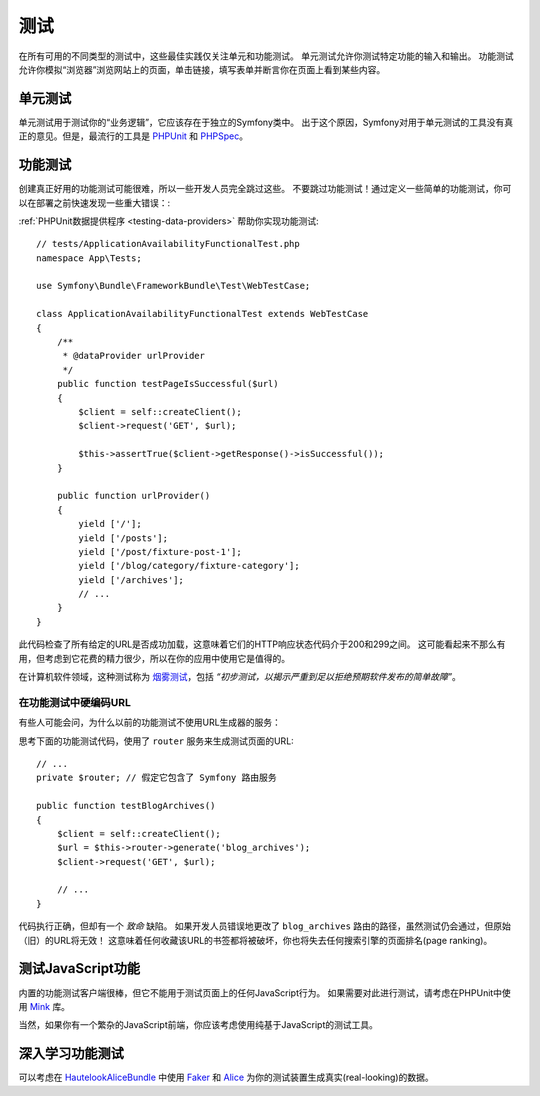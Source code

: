 测试
=====

在所有可用的不同类型的测试中，这些最佳实践仅关注单元和功能测试。
单元测试允许你测试特定功能的输入和输出。
功能测试允许你模拟“浏览器”浏览网站上的页面，单击链接，填写表单并断言你在页面上看到某些内容。

单元测试
----------

单元测试用于测试你的“业务逻辑”，它应该存在于独立的Symfony类中。
出于这个原因，Symfony对用于单元测试的工具没有真正的意见。但是，最流行的工具是 `PHPUnit`_ 和 `PHPSpec`_。

功能测试
----------------

创建真正好用的功能测试可能很难，所以一些开发人员完全跳过这些。
不要跳过功能测试！通过定义一些简单的功能测试，你可以在部署之前快速发现一些重大错误：:

.. best-practice::

    定义一个功能测试，至少检查你的应用页面是否成功加载。

:ref:`PHPUnit数据提供程序 <testing-data-providers>` 帮助你实现功能测试::

    // tests/ApplicationAvailabilityFunctionalTest.php
    namespace App\Tests;

    use Symfony\Bundle\FrameworkBundle\Test\WebTestCase;

    class ApplicationAvailabilityFunctionalTest extends WebTestCase
    {
        /**
         * @dataProvider urlProvider
         */
        public function testPageIsSuccessful($url)
        {
            $client = self::createClient();
            $client->request('GET', $url);

            $this->assertTrue($client->getResponse()->isSuccessful());
        }

        public function urlProvider()
        {
            yield ['/'];
            yield ['/posts'];
            yield ['/post/fixture-post-1'];
            yield ['/blog/category/fixture-category'];
            yield ['/archives'];
            // ...
        }
    }

此代码检查了所有给定的URL是否成功加载，这意味着它们的HTTP响应状态代码介于200和299之间。
这可能看起来不那么有用，但考虑到它花费的精力很少，所以在你的应用中使用它是值得的。

在计算机软件领域，这种测试称为 `烟雾测试`_，包括 *“初步测试，以揭示严重到足以拒绝预期软件发布的简单故障”*。

在功能测试中硬编码URL
~~~~~~~~~~~~~~~~~~~~~~~~~~~~~~~~~~

有些人可能会问，为什么以前的功能测试不使用URL生成器的服务：

.. best-practice::

    在功能测试中使用硬编码的URL，而不是使用URL生成器来生成URL。

思考下面的功能测试代码，使用了 ``router`` 服务来生成测试页面的URL::

    // ...
    private $router; // 假定它包含了 Symfony 路由服务

    public function testBlogArchives()
    {
        $client = self::createClient();
        $url = $this->router->generate('blog_archives');
        $client->request('GET', $url);

        // ...
    }

代码执行正确，但却有一个 *致命* 缺陷。
如果开发人员错误地更改了 ``blog_archives`` 路由的路径，虽然测试仍会通过，但原始（旧）的URL将无效！
这意味着任何收藏该URL的书签都将被破坏，你也将失去任何搜索引擎的页面排名(page ranking)。

测试JavaScript功能
--------------------------------

内置的功能测试客户端很棒，但它不能用于测试页面上的任何JavaScript行为。
如果需要对此进行测试，请考虑在PHPUnit中使用 `Mink`_ 库。

当然，如果你有一个繁杂的JavaScript前端，你应该考虑使用纯基于JavaScript的测试工具。

深入学习功能测试
---------------------------------

可以考虑在 `HautelookAliceBundle`_ 中使用 `Faker`_ 和 `Alice`_ 为你的测试装置生成真实(real-looking)的数据。

.. _`PHPUnit`: https://phpunit.de/
.. _`PHPSpec`: https://www.phpspec.net/
.. _`烟雾测试`: https://en.wikipedia.org/wiki/Smoke_testing_(software)
.. _`Mink`: http://mink.behat.org
.. _`HautelookAliceBundle`: https://github.com/hautelook/AliceBundle
.. _`Faker`: https://github.com/fzaninotto/Faker
.. _`Alice`: https://github.com/nelmio/alice
